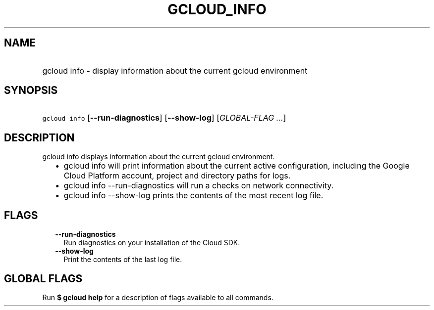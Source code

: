 
.TH "GCLOUD_INFO" 1



.SH "NAME"
.HP
gcloud info \- display information about the current gcloud environment



.SH "SYNOPSIS"
.HP
\f5gcloud info\fR [\fB\-\-run\-diagnostics\fR] [\fB\-\-show\-log\fR] [\fIGLOBAL\-FLAG\ ...\fR]



.SH "DESCRIPTION"

gcloud info displays information about the current gcloud environment.

.RS 2m
.IP "\(bu" 2m
gcloud info will print information about the current active configuration,
including the Google Cloud Platform account, project and directory paths for
logs.
.RE
.sp

.RS 2m
.IP "\(bu" 2m
gcloud info \-\-run\-diagnostics will run a checks on network connectivity.
.RE
.sp

.RS 2m
.IP "\(bu" 2m
gcloud info \-\-show\-log prints the contents of the most recent log file.
.RE
.sp



.SH "FLAGS"

.RS 2m
.TP 2m
\fB\-\-run\-diagnostics\fR
Run diagnostics on your installation of the Cloud SDK.

.TP 2m
\fB\-\-show\-log\fR
Print the contents of the last log file.


.RE
.sp

.SH "GLOBAL FLAGS"

Run \fB$ gcloud help\fR for a description of flags available to all commands.
